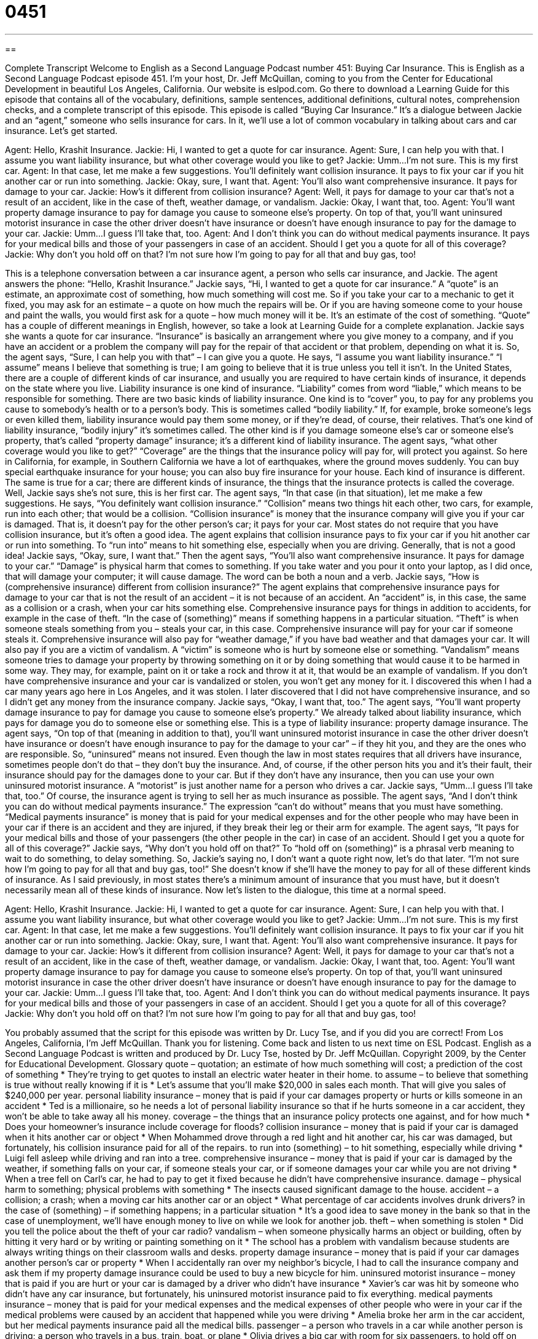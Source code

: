 = 0451
:toc: left
:toclevels: 3
:sectnums:
:stylesheet: ../../../myAdocCss.css

'''

== 

Complete Transcript
Welcome to English as a Second Language Podcast number 451: Buying Car Insurance.
This is English as a Second Language Podcast episode 451. I’m your host, Dr. Jeff McQuillan, coming to you from the Center for Educational Development in beautiful Los Angeles, California.
Our website is eslpod.com. Go there to download a Learning Guide for this episode that contains all of the vocabulary, definitions, sample sentences, additional definitions, cultural notes, comprehension checks, and a complete transcript of this episode.
This episode is called “Buying Car Insurance.” It’s a dialogue between Jackie and an “agent,” someone who sells insurance for cars. In it, we’ll use a lot of common vocabulary in talking about cars and car insurance. Let’s get started.
[start of dialogue]
Agent: Hello, Krashit Insurance.
Jackie: Hi, I wanted to get a quote for car insurance.
Agent: Sure, I can help you with that. I assume you want liability insurance, but what other coverage would you like to get?
Jackie: Umm…I’m not sure. This is my first car.
Agent: In that case, let me make a few suggestions. You’ll definitely want collision insurance. It pays to fix your car if you hit another car or run into something.
Jackie: Okay, sure, I want that.
Agent: You’ll also want comprehensive insurance. It pays for damage to your car.
Jackie: How’s it different from collision insurance?
Agent: Well, it pays for damage to your car that’s not a result of an accident, like in the case of theft, weather damage, or vandalism.
Jackie: Okay, I want that, too.
Agent: You’ll want property damage insurance to pay for damage you cause to someone else’s property. On top of that, you’ll want uninsured motorist insurance in case the other driver doesn’t have insurance or doesn’t have enough insurance to pay for the damage to your car.
Jackie: Umm…I guess I’ll take that, too.
Agent: And I don’t think you can do without medical payments insurance. It pays for your medical bills and those of your passengers in case of an accident. Should I get you a quote for all of this coverage?
Jackie: Why don’t you hold off on that? I’m not sure how I’m going to pay for all that and buy gas, too!
[end of dialogue]
This is a telephone conversation between a car insurance agent, a person who sells car insurance, and Jackie. The agent answers the phone: “Hello, Krashit Insurance.” Jackie says, “Hi, I wanted to get a quote for car insurance.” A “quote” is an estimate, an approximate cost of something, how much something will cost me. So if you take your car to a mechanic to get it fixed, you may ask for an estimate – a quote on how much the repairs will be. Or if you are having someone come to your house and paint the walls, you would first ask for a quote – how much money will it be. It’s an estimate of the cost of something. “Quote” has a couple of different meanings in English, however, so take a look at Learning Guide for a complete explanation.
Jackie says she wants a quote for car insurance. “Insurance” is basically an arrangement where you give money to a company, and if you have an accident or a problem the company will pay for the repair of that accident or that problem, depending on what it is.
So, the agent says, “Sure, I can help you with that” – I can give you a quote. He says, “I assume you want liability insurance.” “I assume” means I believe that something is true; I am going to believe that it is true unless you tell it isn’t. In the United States, there are a couple of different kinds of car insurance, and usually you are required to have certain kinds of insurance, it depends on the state where you live. Liability insurance is one kind of insurance. “Liability” comes from word “liable,” which means to be responsible for something. There are two basic kinds of liability insurance. One kind is to “cover” you, to pay for any problems you cause to somebody’s health or to a person’s body. This is sometimes called “bodily liability.” If, for example, broke someone’s legs or even killed them, liability insurance would pay them some money, or if they’re dead, of course, their relatives. That’s one kind of liability insurance, “bodily injury” it’s sometimes called. The other kind is if you damage someone else’s car or someone else’s property, that’s called “property damage” insurance; it’s a different kind of liability insurance.
The agent says, “what other coverage would you like to get?” “Coverage” are the things that the insurance policy will pay for, will protect you against. So here in California, for example, in Southern California we have a lot of earthquakes, where the ground moves suddenly. You can buy special earthquake insurance for your house; you can also buy fire insurance for your house. Each kind of insurance is different. The same is true for a car; there are different kinds of insurance, the things that the insurance protects is called the coverage.
Well, Jackie says she’s not sure, this is her first car. The agent says, “In that case (in that situation), let me make a few suggestions. He says, “You definitely want collision insurance.” “Collision” means two things hit each other, two cars, for example, run into each other; that would be a collision. “Collision insurance” is money that the insurance company will give you if your car is damaged. That is, it doesn’t pay for the other person’s car; it pays for your car. Most states do not require that you have collision insurance, but it’s often a good idea. The agent explains that collision insurance pays to fix your car if you hit another car or run into something. To “run into” means to hit something else, especially when you are driving. Generally, that is not a good idea!
Jackie says, “Okay, sure, I want that.” Then the agent says, “You’ll also want comprehensive insurance. It pays for damage to your car.” “Damage” is physical harm that comes to something. If you take water and you pour it onto your laptop, as I did once, that will damage your computer; it will cause damage. The word can be both a noun and a verb.
Jackie says, “How is (comprehensive insurance) different from collision insurance?” The agent explains that comprehensive insurance pays for damage to your car that is not the result of an accident – it is not because of an accident. An “accident” is, in this case, the same as a collision or a crash, when your car hits something else. Comprehensive insurance pays for things in addition to accidents, for example in the case of theft. “In the case of (something)” means if something happens in a particular situation. “Theft” is when someone steals something from you – steals your car, in this case. Comprehensive insurance will pay for your car if someone steals it. Comprehensive insurance will also pay for “weather damage,” if you have bad weather and that damages your car. It will also pay if you are a victim of vandalism. A “victim” is someone who is hurt by someone else or something. “Vandalism” means someone tries to damage your property by throwing something on it or by doing something that would cause it to be harmed in some way. They may, for example, paint on it or take a rock and throw it at it, that would be an example of vandalism. If you don’t have comprehensive insurance and your car is vandalized or stolen, you won’t get any money for it. I discovered this when I had a car many years ago here in Los Angeles, and it was stolen. I later discovered that I did not have comprehensive insurance, and so I didn’t get any money from the insurance company.
Jackie says, “Okay, I want that, too.” The agent says, “You’ll want property damage insurance to pay for damage you cause to someone else’s property.” We already talked about liability insurance, which pays for damage you do to someone else or something else. This is a type of liability insurance: property damage insurance. The agent says, “On top of that (meaning in addition to that), you’ll want uninsured motorist insurance in case the other driver doesn’t have insurance or doesn’t have enough insurance to pay for the damage to your car” – if they hit you, and they are the ones who are responsible. So, “uninsured” means not insured. Even though the law in most states requires that all drivers have insurance, sometimes people don’t do that – they don’t buy the insurance. And, of course, if the other person hits you and it’s their fault, their insurance should pay for the damages done to your car. But if they don’t have any insurance, then you can use your own uninsured motorist insurance. A “motorist” is just another name for a person who drives a car.
Jackie says, “Umm…I guess I’ll take that, too.” Of course, the insurance agent is trying to sell her as much insurance as possible. The agent says, “And I don’t think you can do without medical payments insurance.” The expression “can’t do without” means that you must have something. “Medical payments insurance” is money that is paid for your medical expenses and for the other people who may have been in your car if there is an accident and they are injured, if they break their leg or their arm for example.
The agent says, “It pays for your medical bills and those of your passengers (the other people in the car) in case of an accident. Should I get you a quote for all of this coverage?” Jackie says, “Why don’t you hold off on that?” To “hold off on (something)” is a phrasal verb meaning to wait to do something, to delay something. So, Jackie’s saying no, I don’t want a quote right now, let’s do that later. “I’m not sure how I’m going to pay for all that and buy gas, too!” She doesn’t know if she’ll have the money to pay for all of these different kinds of insurance.
As I said previously, in most states there’s a minimum amount of insurance that you must have, but it doesn’t necessarily mean all of these kinds of insurance.
Now let’s listen to the dialogue, this time at a normal speed.
[start of dialogue]
Agent: Hello, Krashit Insurance.
Jackie: Hi, I wanted to get a quote for car insurance.
Agent: Sure, I can help you with that. I assume you want liability insurance, but what other coverage would you like to get?
Jackie: Umm…I’m not sure. This is my first car.
Agent: In that case, let me make a few suggestions. You’ll definitely want collision insurance. It pays to fix your car if you hit another car or run into something.
Jackie: Okay, sure, I want that.
Agent: You’ll also want comprehensive insurance. It pays for damage to your car.
Jackie: How’s it different from collision insurance?
Agent: Well, it pays for damage to your car that’s not a result of an accident, like in the case of theft, weather damage, or vandalism.
Jackie: Okay, I want that, too.
Agent: You’ll want property damage insurance to pay for damage you cause to someone else’s property. On top of that, you’ll want uninsured motorist insurance in case the other driver doesn’t have insurance or doesn’t have enough insurance to pay for the damage to your car.
Jackie: Umm…I guess I’ll take that, too.
Agent: And I don’t think you can do without medical payments insurance. It pays for your medical bills and those of your passengers in case of an accident. Should I get you a quote for all of this coverage?
Jackie: Why don’t you hold off on that? I’m not sure how I’m going to pay for all that and buy gas, too!
[end of dialogue]
You probably assumed that the script for this episode was written by Dr. Lucy Tse, and if you did you are correct!
From Los Angeles, California, I’m Jeff McQuillan. Thank you for listening. Come back and listen to us next time on ESL Podcast.
English as a Second Language Podcast is written and produced by Dr. Lucy Tse, hosted by Dr. Jeff McQuillan. Copyright 2009, by the Center for Educational Development.
Glossary
quote – quotation; an estimate of how much something will cost; a prediction of the cost of something
* They’re trying to get quotes to install an electric water heater in their home.
to assume – to believe that something is true without really knowing if it is
* Let’s assume that you’ll make $20,000 in sales each month. That will give you sales of $240,000 per year.
personal liability insurance – money that is paid if your car damages property or hurts or kills someone in an accident
* Ted is a millionaire, so he needs a lot of personal liability insurance so that if he hurts someone in a car accident, they won’t be able to take away all his money.
coverage – the things that an insurance policy protects one against, and for how much
* Does your homeowner’s insurance include coverage for floods?
collision insurance – money that is paid if your car is damaged when it hits another car or object
* When Mohammed drove through a red light and hit another car, his car was damaged, but fortunately, his collision insurance paid for all of the repairs.
to run into (something) – to hit something, especially while driving
* Luigi fell asleep while driving and ran into a tree.
comprehensive insurance – money that is paid if your car is damaged by the weather, if something falls on your car, if someone steals your car, or if someone damages your car while you are not driving
* When a tree fell on Carl’s car, he had to pay to get it fixed because he didn’t have comprehensive insurance.
damage – physical harm to something; physical problems with something
* The insects caused significant damage to the house.
accident – a collision; a crash; when a moving car hits another car or an object
* What percentage of car accidents involves drunk drivers?
in the case of (something) – if something happens; in a particular situation
* It’s a good idea to save money in the bank so that in the case of unemployment, we’ll have enough money to live on while we look for another job.
theft – when something is stolen
* Did you tell the police about the theft of your car radio?
vandalism – when someone physically harms an object or building, often by hitting it very hard or by writing or painting something on it
* The school has a problem with vandalism because students are always writing things on their classroom walls and desks.
property damage insurance – money that is paid if your car damages another person’s car or property
* When I accidentally ran over my neighbor’s bicycle, I had to call the insurance company and ask them if my property damage insurance could be used to buy a new bicycle for him.
uninsured motorist insurance – money that is paid if you are hurt or your car is damaged by a driver who didn’t have insurance
* Xavier’s car was hit by someone who didn’t have any car insurance, but fortunately, his uninsured motorist insurance paid to fix everything.
medical payments insurance – money that is paid for your medical expenses and the medical expenses of other people who were in your car if the medical problems were caused by an accident that happened while you were driving
* Amelia broke her arm in the car accident, but her medical payments insurance paid all the medical bills.
passenger – a person who travels in a car while another person is driving; a person who travels in a bus, train, boat, or plane
* Olivia drives a big car with room for six passengers.
to hold off on (something) – to wait to do or have something; to delay
* They decided to hold off on their vacation to Manhattan until the spring when the weather will be nicer.
Comprehension Questions
1. Which kind of insurance would pay for the damages if an earthquake damaged your car?
a) Personal liability insurance.
b) Collision insurance.
c) Comprehensive insurance.
2. Which kind of insurance would pay some of your passenger’s expenses?
a) Property damage insurance.
b) Uninsured motorist insurance.
c) Medical payments insurance.
Answers at bottom.
What Else Does It Mean?
quote
The word “quote,” in this podcast, means an estimate or prediction of how much something will cost: “The mechanic gave her a quote of $400 to fix her car, but after he did the work, he said it actually cost $950.” The word “quote” is also short for “quotation,” which is used to refer to words that were said or written by someone else: “The most famous quote by President Kennedy was, ‘Ask not what your country can do for you; ask what you can do for your country.’” As a verb, “to quote (something or someone)” means to say or write something exactly the way someone else has said or written it: “My uncle often quotes Thomas Jefferson, saying, ‘He who knows best knows how little he knows.’”
coverage
In this podcast, the word “coverage” means the things that an insurance policy protects one against, and for how much: “Rental insurance provides coverage if the things you owned are damaged in an apartment you’re renting.” The word “coverage” also means something that is discussed in newspapers or on the television or radio: “This newspaper has excellent coverage of local events, but not very much about international events.” Or, “What can our organization do to get more coverage in the local newspapers about our community programs for children?” Finally, the word “coverage” refers to how well an electronic device works in a particular area: “Cell phone coverage in the mountains isn’t as good as it is in the center of the city.”
Culture Note
Unfortunately, there are many car insurance “scams” (or dishonest ways to get money) in the United States. Some people “make their living” (earn money, usually through a job) with car insurance scams. They try to get the car insurance companies to pay them money for accidents that never happened, or for accidents that they got into “on purpose” (intentionally; wanting something to happen).
The most dangerous car insurance scams happen when dishonest people try to get into accidents on purpose so that they can get money from the car insurance companies. For example, if you are “merging” (entering a road with many cars, as when one drives onto a freeway), another driver might “wave” (move one’s hand in the air) to offer you the “right of way” (permission to drive in front of another car). Then, as you try to merge in front of that car, the other drive might “speed up” (start to go faster) so that the two cars hit.
When the police come, the other driver “denies” (says that something didn’t happen) that he or she ever waved to you. If the car insurance company decides that you are “at fault” (the accident happened because you made a mistake), then the other driver will get money to pay for the damage to his or her car. If the other driver has a dishonest doctor as a friend, he or she might also get the car insurance companies to pay for “fake” (not real) “injuries” (damage to a person’s body) if the doctor’s office lies and says that those injuries were related to the accident.
Car insurance scams are very expensive, so car insurance companies spend a lot of time and money trying to identify and “prevent” (not let something happen) scams.
Comprehension Answers
1 - c
2 - c